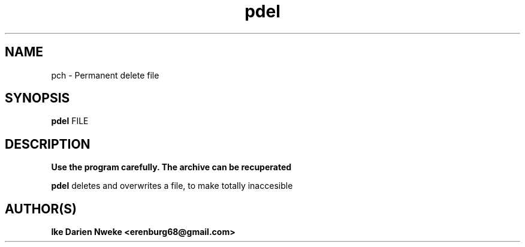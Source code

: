 .TH pdel 1 "Free software is cool" "" "Files Commands"
.SH NAME
pch \- Permanent delete file
.SH SYNOPSIS
.B pdel
FILE
.SH DESCRIPTION
.B "Use the program carefully. The archive can be recuperated"
.PP
.B pdel
deletes and overwrites a file, to make totally inaccesible
.SH AUTHOR(S)
.B Ike Darien Nweke <erenburg68@gmail.com>
